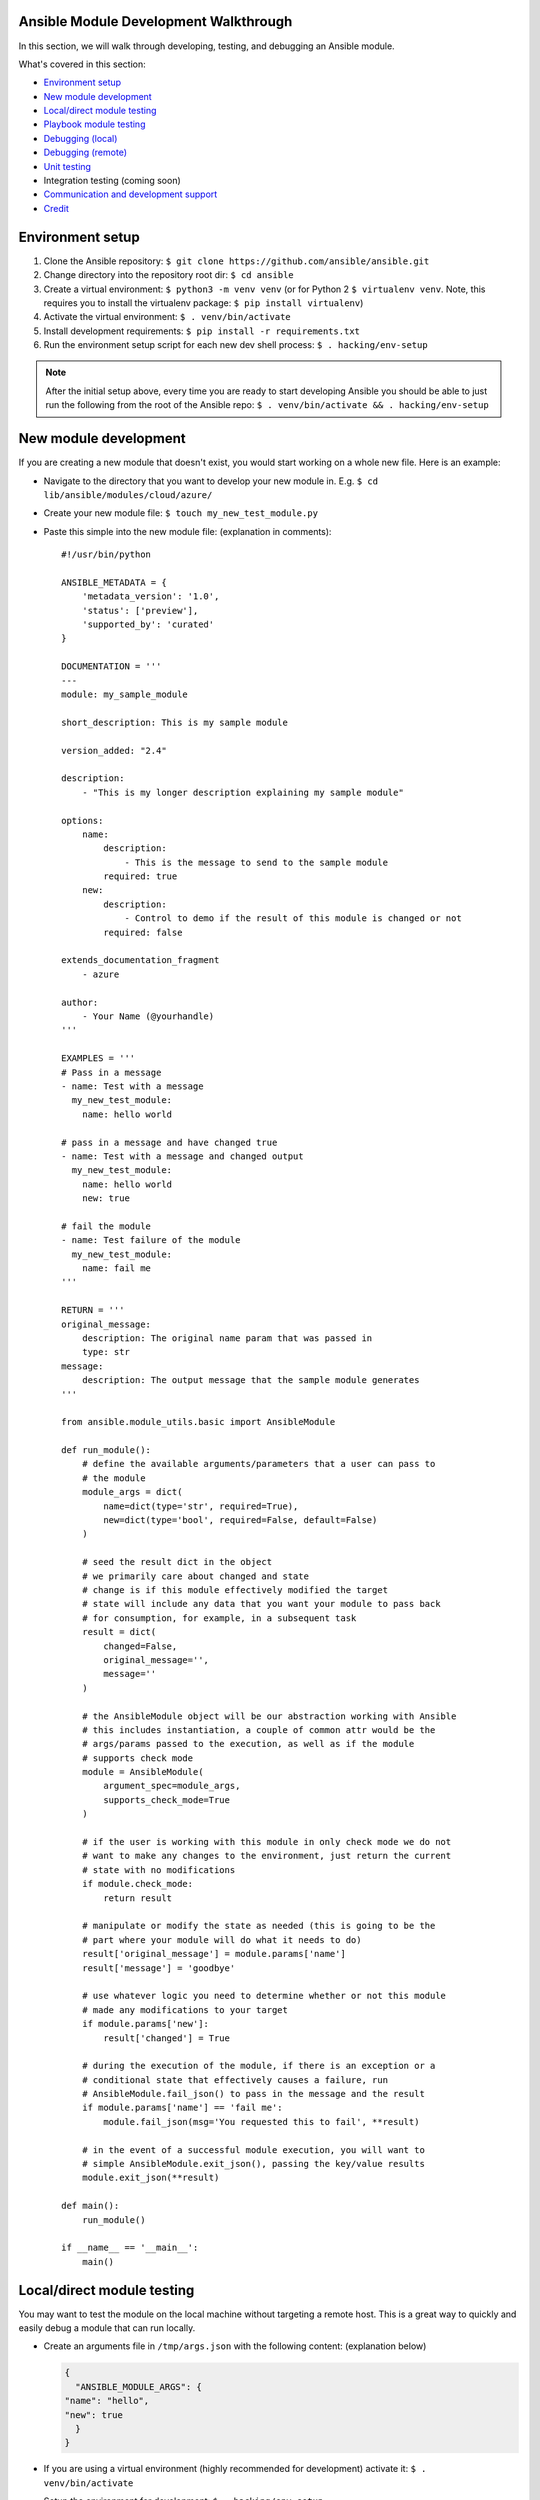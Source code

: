 .. _module_dev_tutorial_sample:

Ansible Module Development Walkthrough
======================================


In this section, we will walk through developing, testing, and debugging an Ansible module. 

What's covered in this section:

-  `Environment setup <#environment-setup>`__
-  `New module development <#new-module-development>`__
-  `Local/direct module testing <#localdirect-module-testing>`__
-  `Playbook module testing <#playbook-module-testing>`__
-  `Debugging (local) <#debugging-local>`__
-  `Debugging (remote) <#debugging-remote>`__
-  `Unit testing <#unit-testing>`__
-  Integration testing (coming soon)
-  `Communication and development
   support <#communication-and-development-support>`__
-  `Credit <#credit>`__


Environment setup
=================

1. Clone the Ansible repository:
   ``$ git clone https://github.com/ansible/ansible.git``
2. Change directory into the repository root dir: ``$ cd ansible``
3. Create a virtual environment: ``$ python3 -m venv venv`` (or for
   Python 2 ``$ virtualenv venv``. Note, this requires you to install
   the virtualenv package: ``$ pip install virtualenv``)
4. Activate the virtual environment: ``$ . venv/bin/activate``
5. Install development requirements:
   ``$ pip install -r requirements.txt``
6. Run the environment setup script for each new dev shell process:
   ``$ . hacking/env-setup``

.. note:: After the initial setup above, every time you are ready to start
   developing Ansible you should be able to just run the following from the
   root of the Ansible repo:
   ``$ . venv/bin/activate && . hacking/env-setup``


New module development
======================

If you are creating a new module that doesn't exist, you would start
working on a whole new file. Here is an example:

-  Navigate to the directory that you want to develop your new module
   in. E.g. ``$ cd lib/ansible/modules/cloud/azure/``
-  Create your new module file: ``$ touch my_new_test_module.py``
-  Paste this simple into the new module file: (explanation in comments)::

    #!/usr/bin/python

    ANSIBLE_METADATA = {
        'metadata_version': '1.0',
        'status': ['preview'],
        'supported_by': 'curated'
    }

    DOCUMENTATION = '''
    ---
    module: my_sample_module

    short_description: This is my sample module

    version_added: "2.4"

    description:
        - "This is my longer description explaining my sample module"

    options:
        name:
            description:
                - This is the message to send to the sample module
            required: true
        new:
            description:
                - Control to demo if the result of this module is changed or not
            required: false

    extends_documentation_fragment
        - azure

    author:
        - Your Name (@yourhandle)
    '''

    EXAMPLES = '''
    # Pass in a message
    - name: Test with a message
      my_new_test_module:
        name: hello world

    # pass in a message and have changed true
    - name: Test with a message and changed output
      my_new_test_module:
        name: hello world
        new: true

    # fail the module
    - name: Test failure of the module
      my_new_test_module:
        name: fail me
    '''

    RETURN = '''
    original_message:
        description: The original name param that was passed in
        type: str
    message:
        description: The output message that the sample module generates
    '''

    from ansible.module_utils.basic import AnsibleModule

    def run_module():
        # define the available arguments/parameters that a user can pass to
        # the module
        module_args = dict(
            name=dict(type='str', required=True),
            new=dict(type='bool', required=False, default=False)
        )

        # seed the result dict in the object
        # we primarily care about changed and state
        # change is if this module effectively modified the target
        # state will include any data that you want your module to pass back
        # for consumption, for example, in a subsequent task
        result = dict(
            changed=False,
            original_message='',
            message=''
        )

        # the AnsibleModule object will be our abstraction working with Ansible
        # this includes instantiation, a couple of common attr would be the
        # args/params passed to the execution, as well as if the module
        # supports check mode
        module = AnsibleModule(
            argument_spec=module_args,
            supports_check_mode=True
        )

        # if the user is working with this module in only check mode we do not
        # want to make any changes to the environment, just return the current
        # state with no modifications
        if module.check_mode:
            return result

        # manipulate or modify the state as needed (this is going to be the
        # part where your module will do what it needs to do)
        result['original_message'] = module.params['name']
        result['message'] = 'goodbye'

        # use whatever logic you need to determine whether or not this module
        # made any modifications to your target
        if module.params['new']:
            result['changed'] = True

        # during the execution of the module, if there is an exception or a
        # conditional state that effectively causes a failure, run
        # AnsibleModule.fail_json() to pass in the message and the result
        if module.params['name'] == 'fail me':
            module.fail_json(msg='You requested this to fail', **result)

        # in the event of a successful module execution, you will want to
        # simple AnsibleModule.exit_json(), passing the key/value results
        module.exit_json(**result)

    def main():
        run_module()

    if __name__ == '__main__':
        main()

Local/direct module testing
===========================

You may want to test the module on the local machine without targeting a
remote host. This is a great way to quickly and easily debug a module
that can run locally.

-  Create an arguments file in ``/tmp/args.json`` with the following
   content: (explanation below)

   .. code:: json

       {
         "ANSIBLE_MODULE_ARGS": {
       "name": "hello",
       "new": true
         }
       }

-  If you are using a virtual environment (highly recommended for
   development) activate it: ``$ . venv/bin/activate``
-  Setup the environment for development: ``$ . hacking/env-setup``
-  Run your test module locally and directly:
   ``$ python ./my_new_test_module.py /tmp/args.json``

This should be working output that resembles something like the
following:

::

    {"changed": true, "state": {"original_message": "hello", "new_message": "goodbye"}, "invocation": {"module_args": {"name": "hello", "new": true}}}

The arguments file is just a basic json config file that you can
use to pass the module your parameters to run the module it

Playbook module testing
=======================

If you want to test your new module, you can now consume it with an
Ansible playbook.

-  Create a playbook in any directory: ``$ touch testmod.yml``
-  Add the following to the new playbook file \`\`\`yaml ---
-  name: test my new module connection: local hosts: localhost

tasks: - name: run the new module my\_new\_test\_module: name: 'hello'
new: true register: testout

::

    - name: dump test output
      debug:
        msg: '{{ testout }}'

::

- Run the playbook and analyze the output: `$ ansible-playbook ./testmod.yml`

Debugging (local)
=================   

If you want to break into a module and step through with the debugger, locally running the module you can do:

- Set a breakpoint in the module: `import pdb; pdb.set_trace()`
- Run the module on the local machine: `$ python -m pdb ./my_new_test_module.py ./args.json`

Debugging (remote)
==================

In the event you want to debug a module that is running on a remote target (i.e. not localhost), one way to do this is the following:

- On your controller machine (running Ansible) set `ANSIBLE_KEEP_REMOTE_FILES=1` (this tells Ansible to retain the modules it sends to the remote machine instead of removing them)
- Run your playbook targetting the remote machine and specify ``-vvvv`` (the verbose output will show you many things, including the remote location that Ansible uses for the modules)
- Take note of the remote path Ansible used on the remote host
- SSH into the remote target after the completion of the playbook
- Navigate to the directory (most likely it is going to be your ansible remote user defined or implied from the playbook: ``~/.ansible/tmp/ansible-tmp-...``)
- Here you should see the module that you executed from your Ansible controller, but this is the zipped file that Ansible sent to the remote host. You can run this by specifying ``python my_test_module.py`` (not necessary)
- To debug, though, we will want to extra this zip out to the original module format: ``python my_test_module.py explode`` (Ansible will expand the module into ``./debug-dir``)
- Navigate to ``./debug-dir`` (notice that unzipping has caused the generation of ``ansible_module_my_test_module.py``)
- Modify or set a breakpoint in the unzipped module
- Ensure that the unzipped module is executable: ``$ chmod 755 ansible_module_my_test_module.py``
- Run the unzipped module directly passing the args file: ``$ ./ansible_module_my_test_module.py args`` (args is the file that contains the params that were originally passed. Good for repro and debugging)

Unit testing
============

Unit tests for modules will be appropriately located in ``./test/units/modules``. You must first setup your testing environment. In this example, we're using Python 3.5.

- Install the requirements (outside of your virtual environment): ``$ pip3 install -r ./test/runner/requirements/units.txt``
- To run all tests do the following: ``$ ansible-test units --python 3.5`` (you must run ``. hacking/env-setup`` prior to this)

.. note:: Ansible uses pytest for unit testing.

To run pytest against a single test module, you can do the following (provide the path to the test module appropriately):

``$ pytest -r a --cov=. --cov-report=html --fulltrace --color yes
test/units/modules/.../test/my_new_test_module.py``

Going Further
=============

If you are starting new development or fixing a bug, create a new branch:

``$ git checkout -b my-new-branch``. 

If you are planning on contributing
back to the main Ansible repository, fork the Ansible repository into
your own GitHub account and developing against the new non-devel branch
in your fork. When you believe you have a good working code change,
submit a pull request to the Ansible repository.

If you want to submit a new module to the upstream Ansible repo, be sure
to run through sanity checks first. For example:

``$ ansible-test sanity -v --docker --python 2.7 MODULE_NAME`` 

Note that this example requires docker to be installed and running. If you'd rather not use a
container for this, you can choose to use ``--tox`` instead of ``--docker``.


Communication and development support
=====================================

Join the IRC channel ``#ansible-devel`` on freenode for discussions
surrounding Ansible development.

For questions and discussions pertaining to using the Ansible product,
use the ``#ansible`` channel.

Credit
======

Thank you to Thomas Stringer (`@tstring <https://github.com/tstringer>`_) for contributing source 
material for this topic.
